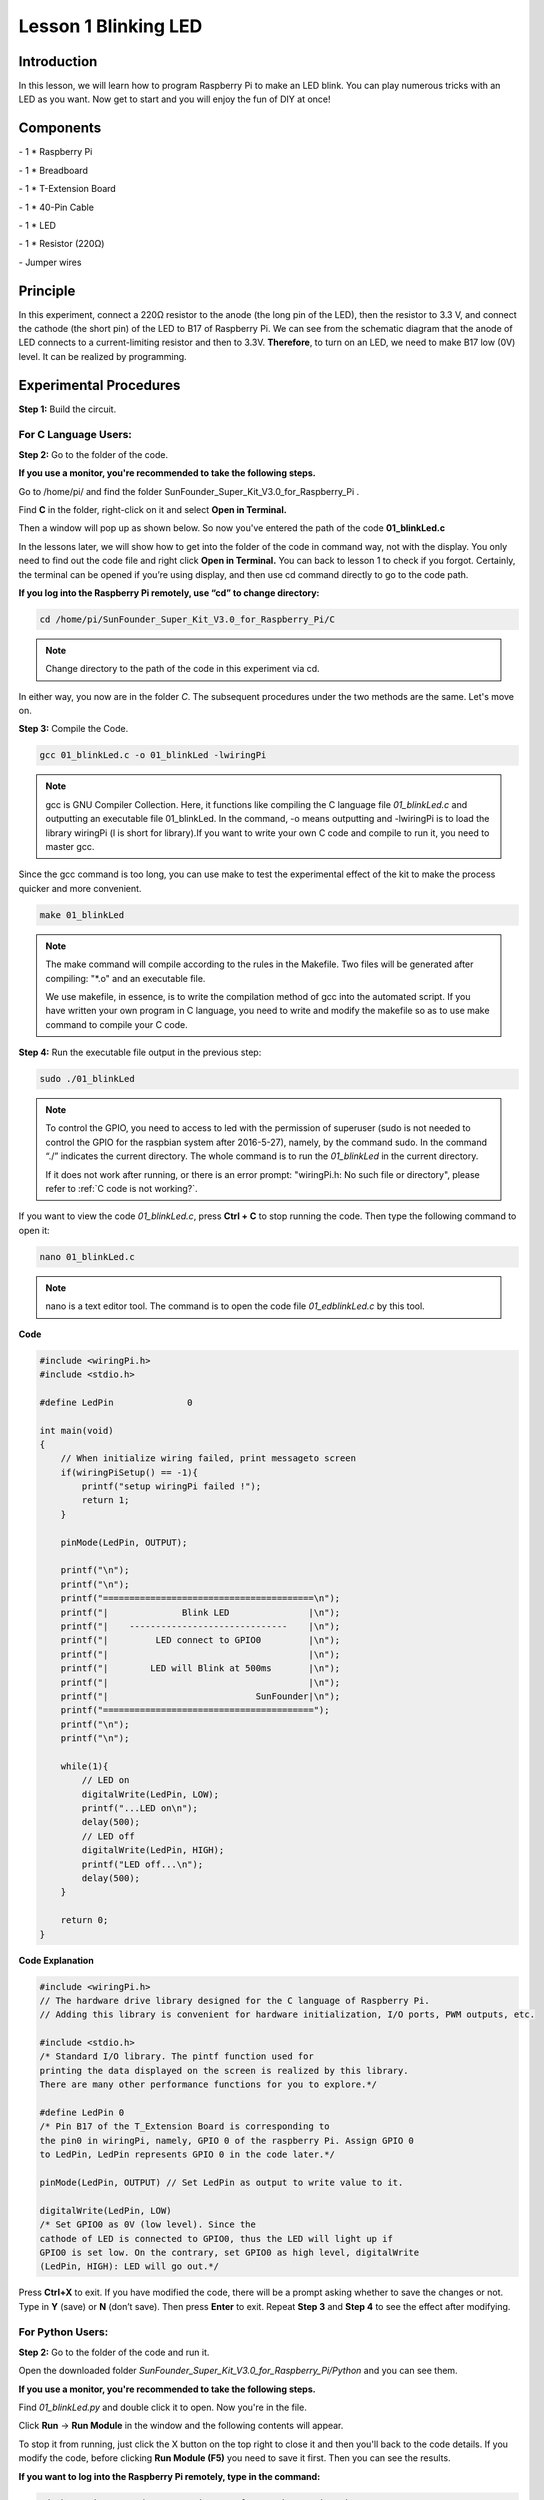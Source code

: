 Lesson 1 Blinking LED
=======================

Introduction
------------------

In this lesson, we will learn how to program Raspberry Pi to make an LED
blink. You can play numerous tricks with an LED as you want. Now get to
start and you will enjoy the fun of DIY at once!

Components
-----------

\- 1 \* Raspberry Pi

\- 1 \* Breadboard

\- 1 \* T-Extension Board

\- 1 \* 40-Pin Cable

\- 1 \* LED

\- 1 \* Resistor (220Ω)

\- Jumper wires

Principle
-------------

In this experiment, connect a 220Ω resistor to the anode (the long pin
of the LED), then the resistor to 3.3 V, and connect the cathode (the
short pin) of the LED to B17 of Raspberry Pi. We can see from the
schematic diagram that the anode of LED connects to a current-limiting
resistor and then to 3.3V. **Therefore**, to turn on an LED, we need to
make B17 low (0V) level. It can be realized by programming.

.. image:: media/image99.png
    :align: center

Experimental Procedures
---------------------------

**Step 1:** Build the circuit.

.. image:: media/image100.png
    :align: center

For C Language Users:
^^^^^^^^^^^^^^^^^^^^^^^^

**Step 2:** Go to the folder of the code.

**If you use a monitor, you're recommended to take the following
steps.**

Go to /home/pi/ and find the folder
SunFounder_Super_Kit_V3.0_for_Raspberry_Pi .

Find **C** in the folder, right-click on it and select **Open in
Terminal.**

.. image:: media/image101.png
    :align: center

Then a window will pop up as shown below. So now you've entered the path
of the code **01_blinkLed.c**

.. image:: media/image102.png
    :align: center

In the lessons later, we will show how to get into the folder of the
code in command way, not with the display. You only need to find out the
code file and right click **Open in Terminal.** You can back to lesson 1
to check if you forgot. Certainly, the terminal can be opened if you’re
using display, and then use cd command directly to go to the code path.

**If you log into the Raspberry Pi remotely, use “cd” to change
directory:**

.. raw:: html

    <run></run>
 
.. code-block::
    
    cd /home/pi/SunFounder_Super_Kit_V3.0_for_Raspberry_Pi/C

.. note::
    
    Change directory to the path of the code in this experiment via cd.

.. image:: media/image103.png
    :align: center

In either way, you now are in the folder *C*. The subsequent procedures
under the two methods are the same. Let's move on.

**Step 3:** Compile the Code.

.. raw:: html

    <run></run>

.. code-block::

    gcc 01_blinkLed.c -o 01_blinkLed -lwiringPi

.. note::
    
    gcc is GNU Compiler Collection. Here, 
    it functions like compiling the C language file *01_blinkLed.c* 
    and outputting an executable file 01_blinkLed. 
    In the command, -o means outputting and -lwiringPi is to load the 
    library wiringPi (l is short for library).If you want to write your 
    own C code and compile to run it, you need to master gcc.

Since the gcc command is too long, you can use make to test the
experimental effect of the kit to make the process quicker and more
convenient.

.. raw:: html

    <run></run>
 
.. code-block::

    make 01_blinkLed

.. note::
    
    The make command will compile according to the rules in the Makefile. 
    Two files will be generated after compiling: \"\*.o\" and an executable file.
    
    We use makefile, in essence, is to write the compilation method of gcc 
    into the automated script. If you have written your own program in C 
    language, you need to write and modify the makefile so as to use make 
    command to compile your C code.


**Step 4:** Run the executable file output in the previous step:

.. raw:: html

    <run></run>
 
.. code-block::

    sudo ./01_blinkLed

.. note::
    
    To control the GPIO, you need to access to led with the 
    permission of superuser (sudo is not needed to control the GPIO for the 
    raspbian system after 2016-5-27), namely, by the command sudo. In the 
    command “./” indicates the current directory. The whole command is to 
    run the *01_blinkLed* in the current directory.

    If it does not work after running, or there is an error prompt: \"wiringPi.h: No such file or directory\", please refer to :ref:`C code is not working?`.

.. image:: media/image104.png
    :align: center

If you want to view the code *01_blinkLed.c*, press **Ctrl + C** to stop
running the code. Then type the following command to open it:

.. raw:: html

    <run></run>
 
.. code-block::

    nano 01_blinkLed.c

.. note::
    nano is a text editor tool. The command is to open the code file *01_edblinkLed.c* by this tool.

.. image:: media/image105.png
    :align: center


**Code**

.. code-block:: C

    #include <wiringPi.h>
    #include <stdio.h>

    #define LedPin		0

    int main(void)
    {
        // When initialize wiring failed, print messageto screen
        if(wiringPiSetup() == -1){
            printf("setup wiringPi failed !");
            return 1; 
        }
        
        pinMode(LedPin, OUTPUT);

        printf("\n");
        printf("\n");
        printf("========================================\n");
        printf("|              Blink LED               |\n");
        printf("|    ------------------------------    |\n");
        printf("|         LED connect to GPIO0         |\n");
        printf("|                                      |\n");
        printf("|        LED will Blink at 500ms       |\n");
        printf("|                                      |\n");
        printf("|                            SunFounder|\n");
        printf("========================================");
        printf("\n");
        printf("\n");
        
        while(1){
            // LED on
            digitalWrite(LedPin, LOW);
            printf("...LED on\n");
            delay(500);
            // LED off
            digitalWrite(LedPin, HIGH);
            printf("LED off...\n");
            delay(500);
        }

        return 0;
    }

**Code Explanation**

.. code-block:: C

    #include <wiringPi.h> 
    // The hardware drive library designed for the C language of Raspberry Pi. 
    // Adding this library is convenient for hardware initialization, I/O ports, PWM outputs, etc.

    #include <stdio.h>
    /* Standard I/O library. The pintf function used for
    printing the data displayed on the screen is realized by this library.
    There are many other performance functions for you to explore.*/

    #define LedPin 0 
    /* Pin B17 of the T_Extension Board is corresponding to
    the pin0 in wiringPi, namely, GPIO 0 of the raspberry Pi. Assign GPIO 0
    to LedPin, LedPin represents GPIO 0 in the code later.*/

    pinMode(LedPin, OUTPUT) // Set LedPin as output to write value to it.

    digitalWrite(LedPin, LOW) 
    /* Set GPIO0 as 0V (low level). Since the
    cathode of LED is connected to GPIO0, thus the LED will light up if
    GPIO0 is set low. On the contrary, set GPIO0 as high level, digitalWrite
    (LedPin, HIGH): LED will go out.*/

Press **Ctrl+X** to exit. If you have modified the code, there will be a
prompt asking whether to save the changes or not. Type in **Y** (save)
or **N** (don’t save). Then press **Enter** to exit. Repeat **Step 3**
and **Step 4** to see the effect after modifying.

.. image:: media/image106.png
    :align: center

For Python Users:
^^^^^^^^^^^^^^^^^^^

**Step 2:** Go to the folder of the code and run it.

Open the downloaded folder *SunFounder_Super_Kit_V3.0_for_Raspberry_Pi/Python* and you can see
them.

**If you use a monitor, you're recommended to take the following
steps.**

Find *01_blinkLed.py* and double click it to open. Now you're in the
file.

.. image:: media/image107.png
    :align: center

Click **Run** -> **Run Module** in the window and the following contents
will appear.

.. image:: media/image108.png
    :align: center

To stop it from running, just click the X button on the top right to
close it and then you'll back to the code details. If you modify the
code, before clicking **Run Module (F5)** you need to save it first.
Then you can see the results.

**If you want to log into the Raspberry Pi remotely, type in the
command:**

.. raw:: html

    <run></run>

.. code-block::

    cd /home/pi/SunFounder_Super_Kit_V3.0_for_Raspberry_Pi/Python

Run the code:

.. raw:: html

    <run></run>


.. code-block::

    sudo python3 01_blinkLed.py

.. note::

    Here sudo – superuser do, and python means to run the file by Python.

.. image:: media/image109.png   
    :align: center

If you want to view the code *01_blinkLed.py*, press **Ctrl + C** to
stop running the code. Then type the following command to open it:

.. raw:: html

    <run></run>


.. code-block::

    nano 01_blinkLed.py

.. note::
   
    nano is a text editor tool. The command is to open the code file 01_blinkLed.c by this tool.

.. image:: media/image110.png
    :align: center

    
**Code**

.. raw:: html

    <run></run>

.. code-block:: python

    import RPi.GPIO as GPIO
    import time
    from sys import version_info
    
    if version_info.major == 3:
        raw_input = input
    
    # Set #17 as LED pin
    LedPin = 17
    
    # Define a function to print message at the beginning
    def print_message():
        print ("========================================")
        print ("|              Blink LED               |")
        print ("|    ------------------------------    |")
        print ("|         LED connect to B17           |")
        print ("|                                      |")
        print ("|        LED will Blink at 500ms       |")
        print ("|                                      |")
        print ("|                            SunFounder|")
        print ("========================================\n")
        print ("Program is running...")
        print ("Please press Ctrl+C to end the program...")
        #raw_input ("Press Enter to begin\n")
    
    # Define a setup function for some setup
    def setup():
        # Set the GPIO modes to BCM Numbering
        GPIO.setmode(GPIO.BCM)
        # Set LedPin's mode to output, 
        # and initial level to High(3.3v)
        GPIO.setup(LedPin, GPIO.OUT, initial=GPIO.HIGH)
    
    # Define a main function for main process
    def main():
        # Print messages
        print_message()
        while True:
            print ("...LED ON")
            # Turn on LED
            GPIO.output(LedPin, GPIO.LOW)
            time.sleep(0.5)
            print ("LED OFF...")
            # Turn off LED
            GPIO.output(LedPin, GPIO.HIGH) 
            time.sleep(0.5)
    
    # Define a destroy function for clean up everything after
    # the script finished 
    def destroy():
        # Turn off LED
        GPIO.output(LedPin, GPIO.HIGH)
        # Release resource
        GPIO.cleanup()                     
    
    # If run this script directly, do:
    if __name__ == '__main__':
        setup()
        try:
            main()
        # When 'Ctrl+C' is pressed, the child program 
        # destroy() will be  executed.
        except KeyboardInterrupt:
            destroy()

**Code Explanation**


.. code-block:: python

    #!/usr/bin/env python3:

    """When the system detects this, it will search the installation path of
    python in the env setting, then call the corresponding interpreter to
    complete the operation. It’s to prevent the user not installing the
    python onto the /usr/bin default path."""

    import RPi.GPIO as GPIO 
    # import RPI.GPIO package, thus python code control GPIO easily with it.

    import time 
    # import time package, for time delay function in the following program.

    LedPin = 17 
    # LED connects to the B17 of the T-shape extension board, namely, the GPIO 0 of the Raspberry Pi.

    # Define a setup function for some setup
    def setup():

        GPIO.setmode(GPIO.BCM) # Set the GPIO modes to BCM Numbering

        # Set LedPin's mode to output, and initial level to High (3.3v)

        GPIO.setup(LedPin, GPIO.OUT, initial=GPIO.HIGH)

    # Define a main function for main process

    def main():

        # Print messages

        print_message()

        while True:

            print ("...LED ON")

            # Turn on LED

            GPIO.output(LEDPin, GPIO.LOW)

            # delay 0.5 second, which is equals to the delay in C language, using
            second as the unit,

            time.sleep(0.5)

            print ("LED OFF...")

            # Turn off LED

            GPIO.output(LedPin, GPIO.HIGH)

            time.sleep(0.5)

    # Define a destroy function for clean up everything after the script finished

    def destroy():

        # Turn off LED

        GPIO.output(LedPin, GPIO.HIGH)

        # Release resource

        GPIO.cleanup()

    # If run this script directly, do:

    if __name__ == '__main__':

        setup()

        try:

            main()

        # When 'Ctrl+C' is pressed, the child program destroy () will be executed.

        except KeyboardInterrupt:

            destroy()

Press **Ctrl+X** to exit. If you have modified the code, there will be a
prompt asking whether to save the changes or not. Type in **Y** (save)
or **N** (don’t save).

Then press **Enter** to exit. Type in nano 01_blinkLed.py again to see
the effect after the change.

Run the code to make it work. It will be like below:

.. image:: media/image111.png   
    :align: center

Further Exploration
--------------------

If you want the LED to speed up the blinking, just change the delay
time. For example, change the time to *delay (200)* (for C) or
*time.sleep(0.2)* (for python) in the program, recompile and run, and
then you will see the LED blink faster.

Summary
-------------

Raspberry Pi packages many low-level detail designs, which ease your way
to explore your own apps. Maybe that is the charm of Raspberry Pi. Now
you have already learnt how to use the Raspberry Pi GPIO to blink an
LED. Keep moving to the next contents.

FAQ
-----

If you haven't modified the code, you do not need to run make
*01_blinkLed* again.

.. code-block::

    make 01_blinkLed

Or a message will appear: make: ’01_blinkLed’ is up to date.

.. image:: media/image112.png
    :align: center

It will not appear only when you run the make command after having
changed the code and saved it.

**tips:** For any **TECHNICAL** questions, add a topic under **FORUM** section on our website `www.sunfounder.com <http://www.sunfounder.com>`_
and we'll reply as soon as possible.
